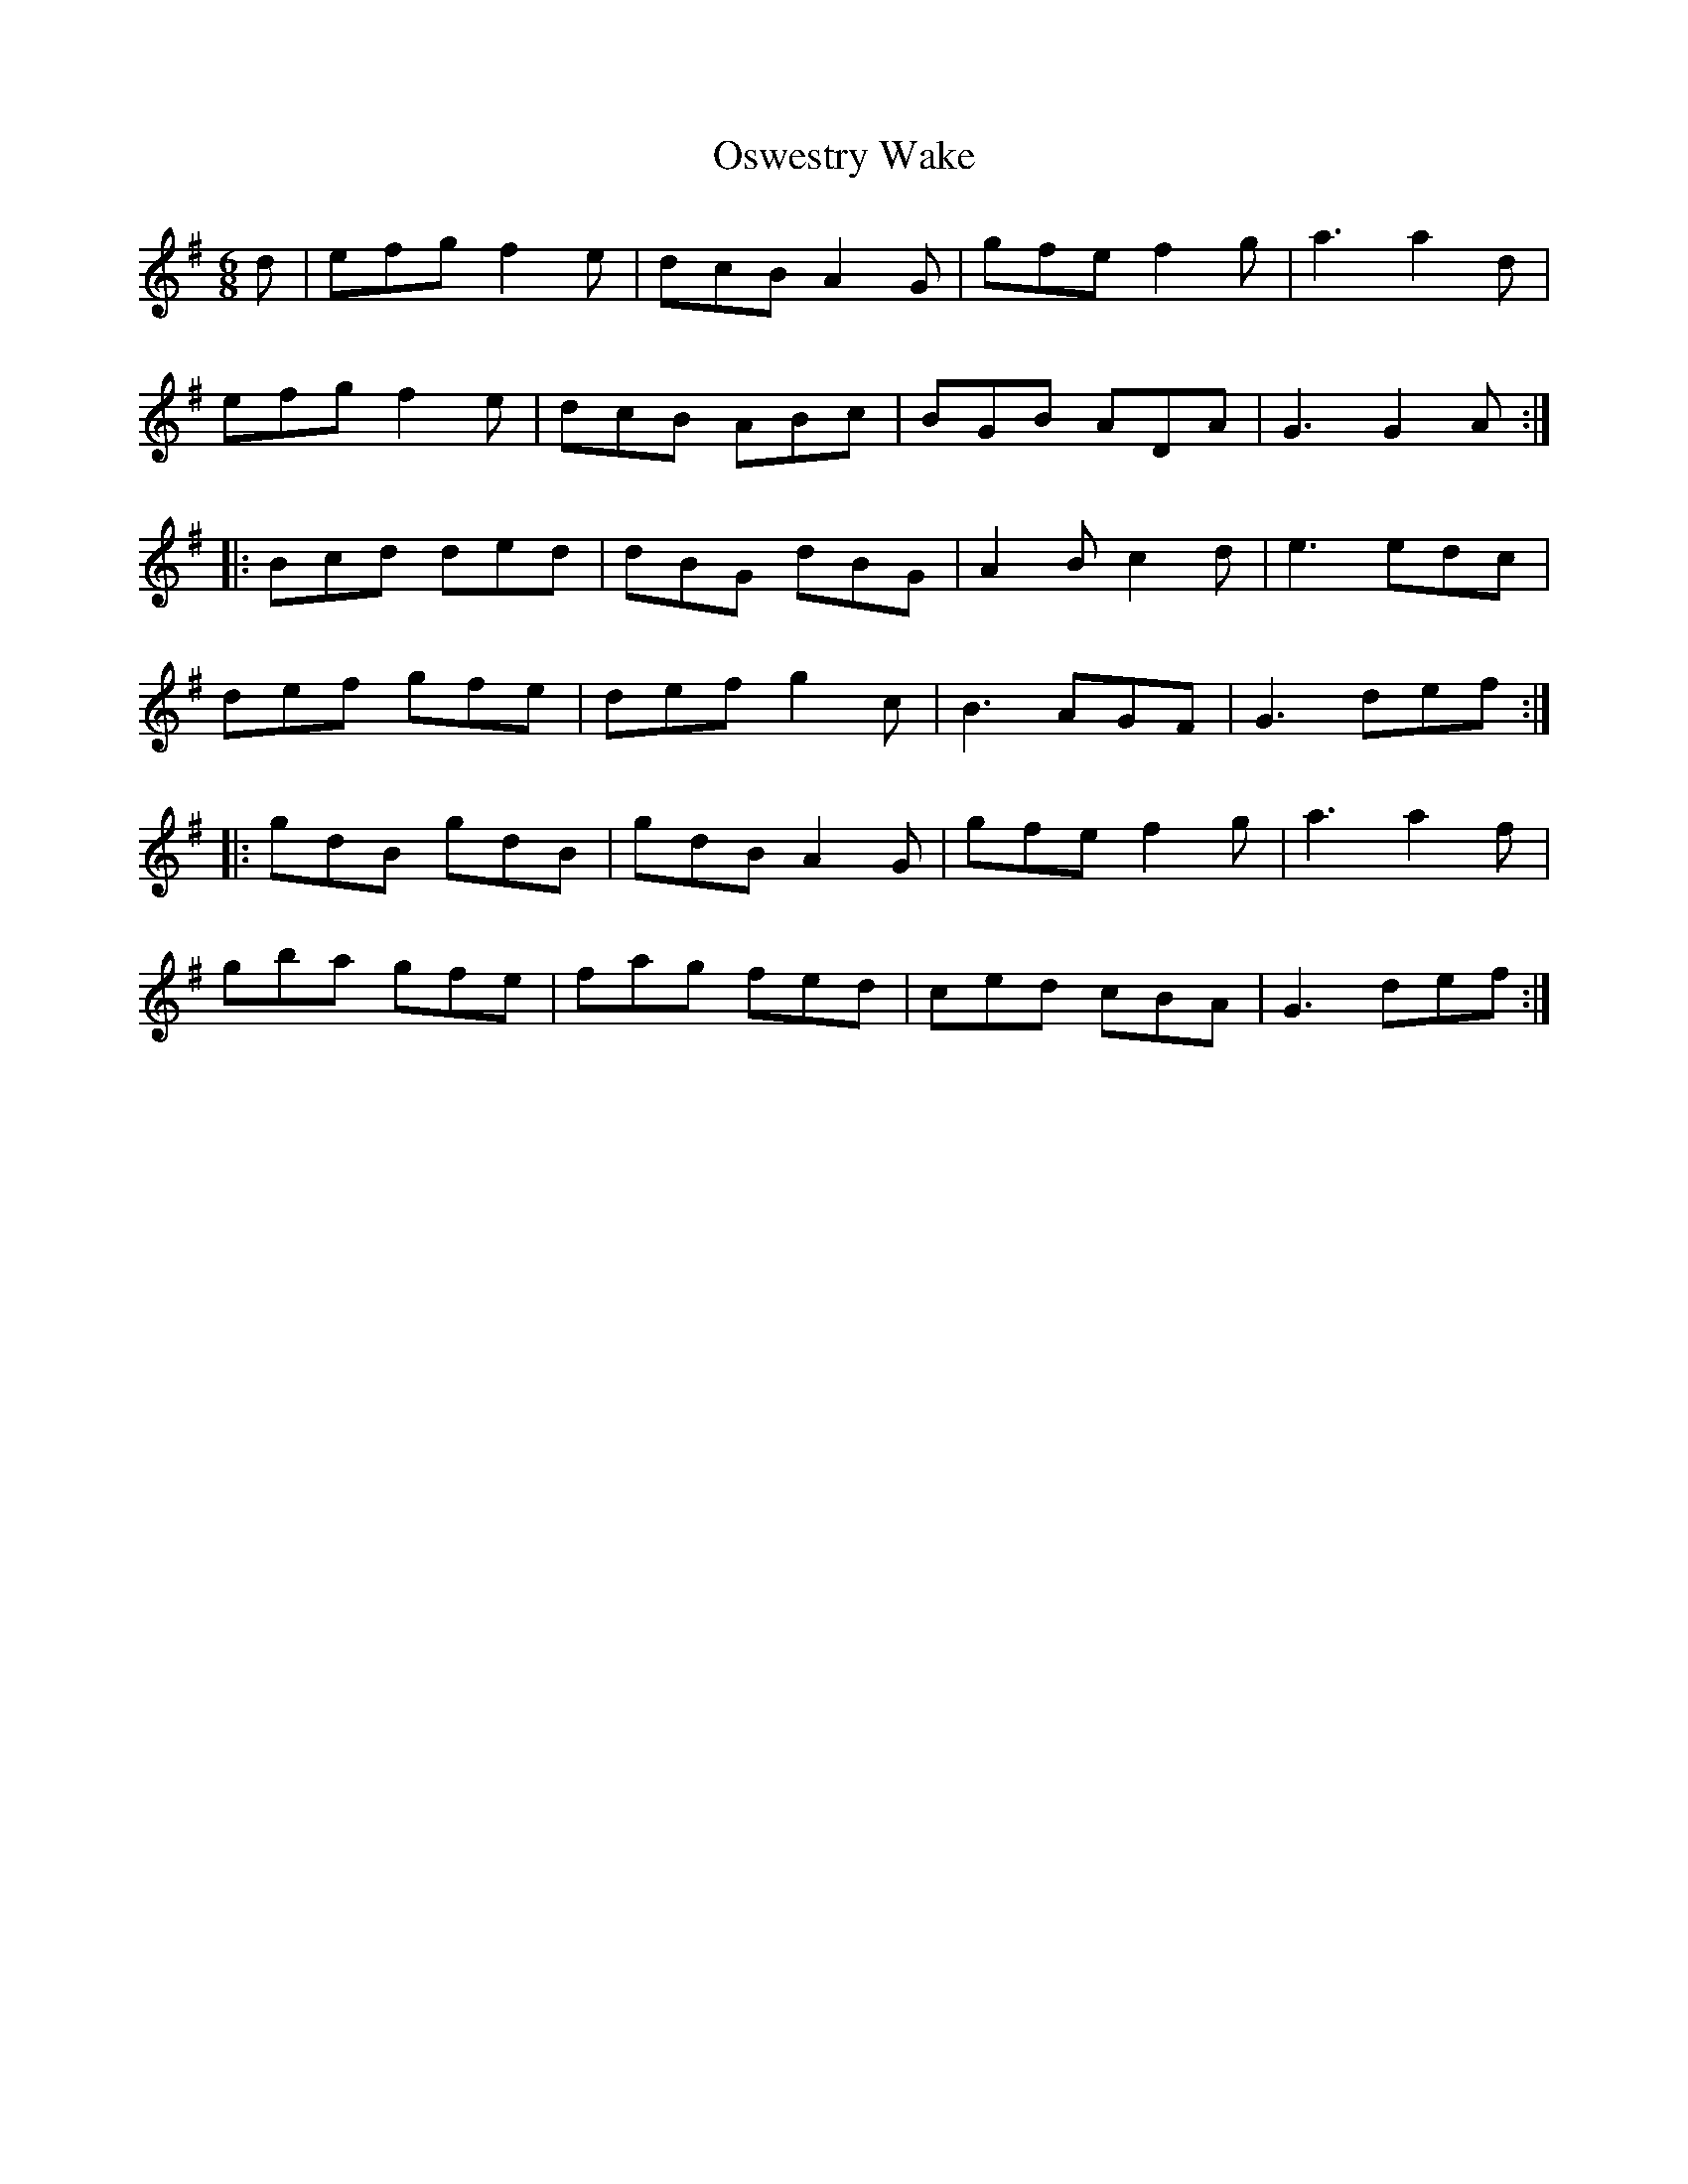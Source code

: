 X: 30793
T: Oswestry Wake
R: jig
M: 6/8
K: Gmajor
d|efg f2e|dcB A2G|gfe f2g|a3a2d|
efg f2e|dcB ABc|BGB ADA|G3 G2A:|
|:Bcd ded|dBG dBG|A2B c2d|e3edc|
def gfe|def g2c|B3 AGF|G3 def:|
|:gdB gdB|gdB A2G|gfe f2g|a3a2f|
gba gfe|fag fed|ced cBA|G3 def:|

